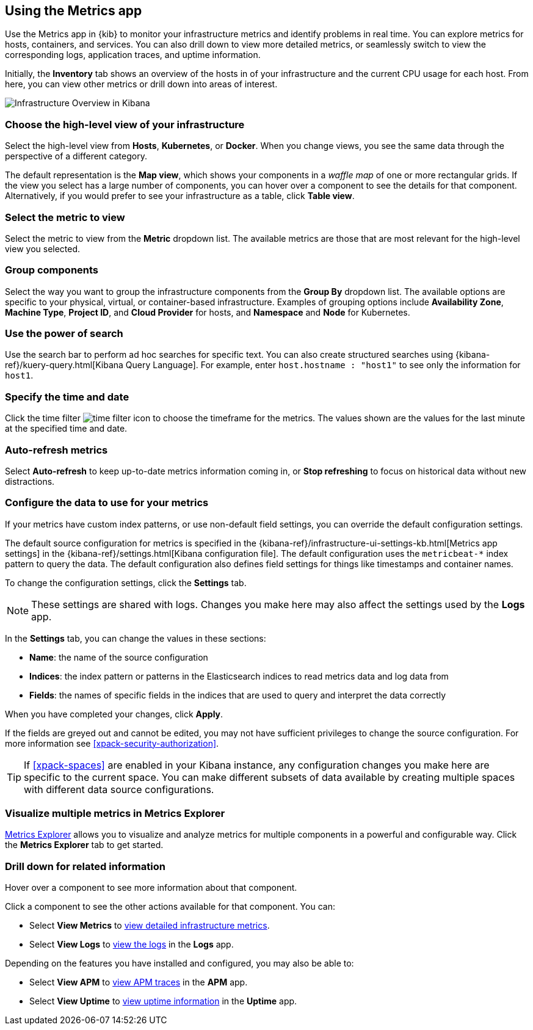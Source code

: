 [role="xpack"]
[[infra-ui]]
== Using the Metrics app

Use the Metrics app in {kib} to monitor your infrastructure metrics and identify problems in real time.
You can explore metrics for hosts, containers, and services.
You can also drill down to view more detailed metrics, or seamlessly switch to view the corresponding logs, application traces, and uptime information.

Initially, the *Inventory* tab shows an overview of the hosts in of your infrastructure and the current CPU usage for each host.
From here, you can view other metrics or drill down into areas of interest.

[role="screenshot"]
image::infrastructure/images/infra-sysmon.png[Infrastructure Overview in Kibana]

[float]
[[infra-cat]]
=== Choose the high-level view of your infrastructure

Select the high-level view from *Hosts*, *Kubernetes*, or *Docker*.
When you change views, you see the same data through the perspective of a different category.

The default representation is the *Map view*, which shows your components in a _waffle map_ of one or more rectangular grids.
If the view you select has a large number of components, you can hover over a component to see the details for that component. Alternatively, if you would prefer to see your infrastructure as a table, click *Table view*.

[float]
[[infra-metric]]
=== Select the metric to view

Select the metric to view from the *Metric* dropdown list.
The available metrics are those that are most relevant for the high-level view you selected.

[float]
[[infra-group]]
=== Group components

Select the way you want to group the infrastructure components from the *Group By* dropdown list.
The available options are specific to your physical, virtual, or container-based infrastructure.
Examples of grouping options include *Availability Zone*, *Machine Type*, *Project ID*, and *Cloud Provider* for hosts, and *Namespace* and *Node* for Kubernetes.

[float]
[[infra-search]]
=== Use the power of search

Use the search bar to perform ad hoc searches for specific text.
You can also create structured searches using {kibana-ref}/kuery-query.html[Kibana Query Language].
For example, enter `host.hostname : "host1"` to see only the information for `host1`.

[float]
[[infra-date]]
=== Specify the time and date

Click the time filter image:infrastructure/images/infra-time-selector.png[time filter icon] to choose the timeframe for the metrics.
The values shown are the values for the last minute at the specified time and date.

[float]
[[infra-refresh]]
=== Auto-refresh metrics

Select *Auto-refresh* to keep up-to-date metrics information coming in, or *Stop refreshing* to focus on historical data without new distractions.

[float]
[[infra-configure-source]]
=== Configure the data to use for your metrics

If your metrics have custom index patterns, or use non-default field settings, you can override the default configuration settings.

The default source configuration for metrics is specified in the {kibana-ref}/infrastructure-ui-settings-kb.html[Metrics app settings] in the {kibana-ref}/settings.html[Kibana configuration file].
The default configuration uses the `metricbeat-*` index pattern to query the data.
The default configuration also defines field settings for things like timestamps and container names.

To change the configuration settings, click the *Settings* tab.

NOTE: These settings are shared with logs. Changes you make here may also affect the settings used by the *Logs* app.

In the *Settings* tab, you can change the values in these sections:

* *Name*: the name of the source configuration
* *Indices*: the index pattern or patterns in the Elasticsearch indices to read metrics data and log data from
* *Fields*: the names of specific fields in the indices that are used to query and interpret the data correctly

When you have completed your changes, click *Apply*.

If the fields are greyed out and cannot be edited, you may not have sufficient privileges to change the source configuration.
For more information see <<xpack-security-authorization>>.

TIP: If <<xpack-spaces>> are enabled in your Kibana instance, any configuration changes you make here are specific to the current space.
You can make different subsets of data available by creating multiple spaces with different data source configurations.

[float]
[[infra-metrics-explorer]]
=== Visualize multiple metrics in Metrics Explorer

<<metrics-explorer, Metrics Explorer>> allows you to visualize and analyze metrics for multiple components in a powerful and configurable way. Click the *Metrics Explorer* tab to get started.

[float]
[[infra-drill-down]]
=== Drill down for related information

Hover over a component to see more information about that component.

Click a component to see the other actions available for that component.
You can:

* Select *View Metrics* to <<xpack-view-metrics, view detailed infrastructure metrics>>.

* Select *View Logs* to <<xpack-logs-using, view the logs>> in the *Logs* app.

Depending on the features you have installed and configured, you may also be able to:

* Select *View APM* to <<traces, view APM traces>> in the *APM* app.

* Select *View Uptime* to <<uptime-overview, view uptime information>> in the *Uptime* app.

